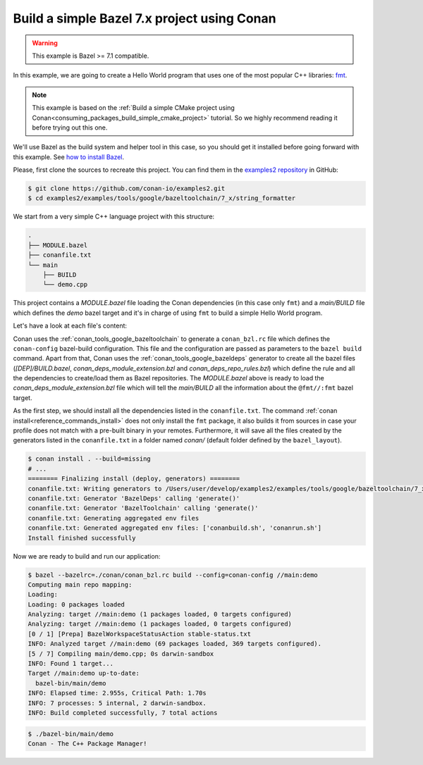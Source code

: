 .. _examples_tools_bazel_7x_toolchain_build_simple_bazel_project:

Build a simple Bazel 7.x project using Conan
============================================

.. warning::

    This example is Bazel >= 7.1 compatible.

In this example, we are going to create a Hello World program
that uses one of the most popular C++ libraries: `fmt <https://fmt.dev/latest/index.html/>`_.

.. note::

    This example is based on the :ref:`Build a simple CMake project using Conan<consuming_packages_build_simple_cmake_project>`
    tutorial. So we highly recommend reading it before trying out this one.


We'll use Bazel as the build system and helper tool in this case, so you should get it installed
before going forward with this example. See `how to install Bazel <https://bazel.build/install>`_.

Please, first clone the sources to recreate this project. You can find them in the
`examples2 repository <https://github.com/conan-io/examples2>`_ in GitHub:

.. code-block:: bash

    $ git clone https://github.com/conan-io/examples2.git
    $ cd examples2/examples/tools/google/bazeltoolchain/7_x/string_formatter


We start from a very simple C++ language project with this structure:

.. code-block:: text

    .
    ├── MODULE.bazel
    ├── conanfile.txt
    └── main
        ├── BUILD
        └── demo.cpp

This project contains a *MODULE.bazel* file loading the Conan dependencies (in this case only ``fmt``)
and a *main/BUILD* file which defines the *demo* bazel target and it's in charge of using ``fmt`` to build a
simple Hello World program.

Let's have a look at each file's content:

.. code-block:: cpp
    :caption: **main/demo.cpp**

    #include <cstdlib>
    #include <fmt/core.h>

    int main() {
        fmt::print("{} - The C++ Package Manager!\n", "Conan");
        return EXIT_SUCCESS;
    }

.. code-block:: python
    :caption: **MODULE.bazel**

    load_conan_dependencies = use_extension("//conan:conan_deps_module_extension.bzl", "conan_extension")
    use_repo(load_conan_dependencies, "fmt")


.. code-block:: python
    :caption: **main/BUILD**

    cc_binary(
        name = "demo",
        srcs = ["demo.cpp"],
        deps = [
            "@fmt//:fmt"
        ],
    )


.. code-block:: ini
    :caption: **conanfile.txt**

    [requires]
    fmt/10.1.1

    [generators]
    BazelDeps
    BazelToolchain

    [layout]
    bazel_layout


Conan uses the :ref:`conan_tools_google_bazeltoolchain` to generate a ``conan_bzl.rc`` file which defines the
``conan-config`` bazel-build configuration. This file and the configuration are passed as parameters to the
``bazel build`` command. Apart from that, Conan uses the :ref:`conan_tools_google_bazeldeps` generator
to create all the bazel files (*[DEP]/BUILD.bazel*, *conan_deps_module_extension.bzl* and
*conan_deps_repo_rules.bzl*) which define the rule and all the dependencies to create/load them as Bazel repositories.
The *MODULE.bazel* above is ready to load the *conan_deps_module_extension.bzl* file which will tell the
*main/BUILD* all the information about the ``@fmt//:fmt`` bazel target.

As the first step, we should install all the dependencies listed in the ``conanfile.txt``.
The command :ref:`conan install<reference_commands_install>` does not only install the ``fmt`` package,
it also builds it from sources in case your profile does not match with a pre-built binary in your remotes.
Furthermore, it will save all the files created by the generators listed in the ``conanfile.txt``
in a folder named *conan/* (default folder defined by the ``bazel_layout``).

.. code-block:: bash

    $ conan install . --build=missing
    # ...
    ======== Finalizing install (deploy, generators) ========
    conanfile.txt: Writing generators to /Users/user/develop/examples2/examples/tools/google/bazeltoolchain/7_x/string_formatter/conan
    conanfile.txt: Generator 'BazelDeps' calling 'generate()'
    conanfile.txt: Generator 'BazelToolchain' calling 'generate()'
    conanfile.txt: Generating aggregated env files
    conanfile.txt: Generated aggregated env files: ['conanbuild.sh', 'conanrun.sh']
    Install finished successfully

Now we are ready to build and run our application:

.. code-block:: bash

    $ bazel --bazelrc=./conan/conan_bzl.rc build --config=conan-config //main:demo
    Computing main repo mapping:
    Loading:
    Loading: 0 packages loaded
    Analyzing: target //main:demo (1 packages loaded, 0 targets configured)
    Analyzing: target //main:demo (1 packages loaded, 0 targets configured)
    [0 / 1] [Prepa] BazelWorkspaceStatusAction stable-status.txt
    INFO: Analyzed target //main:demo (69 packages loaded, 369 targets configured).
    [5 / 7] Compiling main/demo.cpp; 0s darwin-sandbox
    INFO: Found 1 target...
    Target //main:demo up-to-date:
      bazel-bin/main/demo
    INFO: Elapsed time: 2.955s, Critical Path: 1.70s
    INFO: 7 processes: 5 internal, 2 darwin-sandbox.
    INFO: Build completed successfully, 7 total actions


.. code-block:: bash

    $ ./bazel-bin/main/demo
    Conan - The C++ Package Manager!
